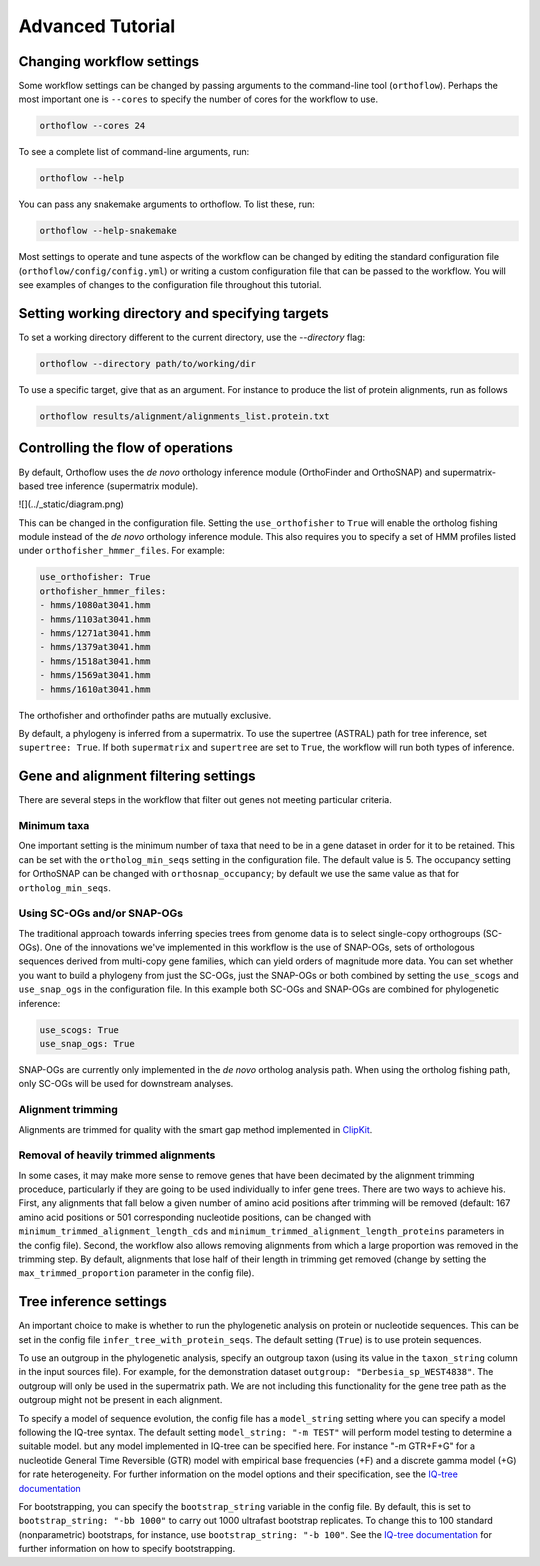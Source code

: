 ===========================
Advanced Tutorial
===========================


Changing workflow settings
==========================

Some workflow settings can be changed by passing arguments to the command-line tool (``orthoflow``). Perhaps the most important one is ``--cores`` to specify the number of cores for the workflow to use.

.. code-block::

    orthoflow --cores 24

To see a complete list of command-line arguments, run:

.. code-block::

    orthoflow --help

You can pass any snakemake arguments to orthoflow. To list these, run:

.. code-block::

    orthoflow --help-snakemake 

Most settings to operate and tune aspects of the workflow can be changed by editing the standard configuration file (``orthoflow/config/config.yml``) or writing a custom configuration file that can be passed to the workflow. You will see examples of changes to the configuration file throughout this tutorial.


Setting working directory and specifying targets
================================================

To set a working directory different to the current directory, use the `--directory` flag:

.. code-block::

    orthoflow --directory path/to/working/dir

To use a specific target, give that as an argument. For instance to produce the list of protein alignments, run as follows

.. code-block::

    orthoflow results/alignment/alignments_list.protein.txt


Controlling the flow of operations
==================================

By default, Orthoflow uses the *de novo* orthology inference module (OrthoFinder and OrthoSNAP) and supermatrix-based tree inference (supermatrix module).

![](../_static/diagram.png)

This can be changed in the configuration file. Setting the ``use_orthofisher`` to ``True`` will enable the ortholog fishing module instead of the *de novo* orthology inference module. This also requires you to specify a set of HMM profiles listed under ``orthofisher_hmmer_files``. For example:

.. code-block::

    use_orthofisher: True
    orthofisher_hmmer_files:
    - hmms/1080at3041.hmm
    - hmms/1103at3041.hmm
    - hmms/1271at3041.hmm
    - hmms/1379at3041.hmm
    - hmms/1518at3041.hmm
    - hmms/1569at3041.hmm
    - hmms/1610at3041.hmm

The orthofisher and orthofinder paths are mutually exclusive.

By default, a phylogeny is inferred from a supermatrix. To use the supertree (ASTRAL) path for tree inference, set ``supertree: True``. If both ``supermatrix`` and ``supertree`` are set to ``True``, the workflow will run both types of inference.


Gene and alignment filtering settings
=====================================

There are several steps in the workflow that filter out genes not meeting particular criteria. 

Minimum taxa
------------
One important setting is the minimum number of taxa that need to be in a gene dataset in order for it to be retained. This can be set with the ``ortholog_min_seqs`` setting in the configuration file. The default value is 5. The occupancy setting for OrthoSNAP can be changed with ``orthosnap_occupancy``; by default we use the same value as that for ``ortholog_min_seqs``.

Using SC-OGs and/or SNAP-OGs
----------------------------
The traditional approach towards inferring species trees from genome data is to select single-copy orthogroups (SC-OGs). One of the innovations we've implemented in this workflow is the use of SNAP-OGs, sets of orthologous sequences derived from multi-copy gene families, which can yield orders of magnitude more data. You can set whether you want to build a phylogeny from just the SC-OGs, just the SNAP-OGs or both combined by setting the ``use_scogs`` and ``use_snap_ogs`` in the configuration file. In this example both SC-OGs and SNAP-OGs are combined for phylogenetic inference:

.. code-block::

    use_scogs: True
    use_snap_ogs: True

SNAP-OGs are currently only implemented in the *de novo* ortholog analysis path. When using the ortholog fishing path, only SC-OGs will be used for downstream analyses.

Alignment trimming
------------------
Alignments are trimmed for quality with the smart gap method implemented in `ClipKit <https://doi.org/10.1371/journal.pbio.3001007>`_.

Removal of heavily trimmed alignments
-------------------------------------
In some cases, it may make more sense to remove genes that have been decimated by the alignment trimming proceduce, particularly if they are going to be used individually to infer gene trees. There are two ways to achieve his. First, any alignments that fall below a given number of amino acid positions after trimming will be removed (default: 167 amino acid positions or 501 corresponding nucleotide positions, can be changed with ``minimum_trimmed_alignment_length_cds`` and ``minimum_trimmed_alignment_length_proteins`` parameters in the config file). Second, the workflow also allows removing alignments from which a large proportion was removed in the trimming step. By default, alignments that lose half of their length in trimming get removed (change by setting the ``max_trimmed_proportion`` parameter in the config file).



Tree inference settings
=======================

An important choice to make is whether to run the phylogenetic analysis on protein or nucleotide sequences. This can be set in the config file ``infer_tree_with_protein_seqs``. The default setting (``True``) is to use protein sequences.

To use an outgroup in the phylogenetic analysis, specify an outgroup taxon (using its value in the ``taxon_string`` column in the input sources file). For example, for the demonstration dataset ``outgroup: "Derbesia_sp_WEST4838"``. The outgroup will only be used in the supermatrix path. We are not including this functionality for the gene tree path as the outgroup might not be present in each alignment.

To specify a model of sequence evolution, the config file has a ``model_string`` setting where you can specify a model following the IQ-tree syntax. The default setting ``model_string: "-m TEST"`` will perform model testing to determine a suitable model. but any model implemented in IQ-tree can be specified here. For instance "-m GTR+F+G" for a nucleotide General Time Reversible (GTR) model with empirical base frequencies (+F) and a discrete gamma model (+G) for rate heterogeneity. For further information on the model options and their specification, see the `IQ-tree documentation <https://www.iqtree.org/doc/Command-Reference#specifying-substitution-models>`_

For bootstrapping, you can specify the ``bootstrap_string`` variable in the config file. By default, this is set to ``bootstrap_string: "-bb 1000"`` to carry out 1000 ultrafast bootstrap replicates. To change this to 100 standard (nonparametric) bootstraps, for instance, use ``bootstrap_string: "-b 100"``. See the `IQ-tree documentation <http://www.iqtree.org/doc/Tutorial#assessing-branch-supports-with-ultrafast-bootstrap-approximation>`_ for further information on how to specify bootstrapping.

